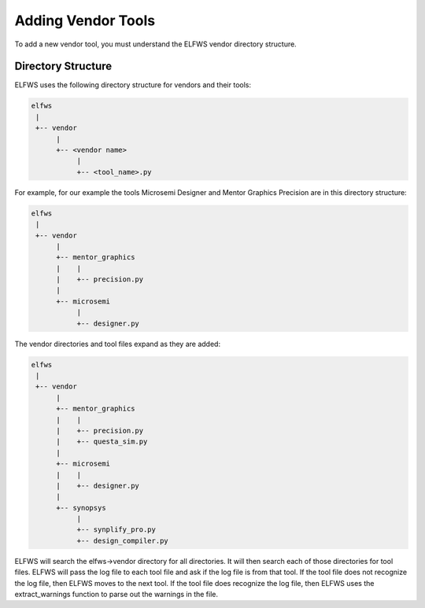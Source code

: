 Adding Vendor Tools
-------------------

To add a new vendor tool, you must understand the ELFWS vendor directory structure.

Directory Structure
~~~~~~~~~~~~~~~~~~~

ELFWS uses the following directory structure for vendors and their tools:

.. code-block:: text

   elfws
    |
    +-- vendor
         |
         +-- <vendor name>
              |
              +-- <tool_name>.py

For example, for our example the tools Microsemi Designer and Mentor Graphics Precision are in this directory structure:

.. code-block:: text

   elfws
    |
    +-- vendor
         |
         +-- mentor_graphics
         |    |
         |    +-- precision.py
         |
         +-- microsemi
              |
              +-- designer.py

The vendor directories and tool files expand as they are added:

.. code-block:: text

   elfws
    |
    +-- vendor
         |
         +-- mentor_graphics
         |    |
         |    +-- precision.py
         |    +-- questa_sim.py
         |
         +-- microsemi
         |    |
         |    +-- designer.py
         |
         +-- synopsys
              |
              +-- synplify_pro.py
              +-- design_compiler.py 

ELFWS will search the elfws->vendor directory for all directories.
It will then search each of those directories for tool files.
ELFWS will pass the log file to each tool file and ask if the log file is from that tool.
If the tool file does not recognize the log file, then ELFWS moves to the next tool.
If the tool file does recognize the log file, then ELFWS uses the extract_warnings function to parse out the warnings in the file.
